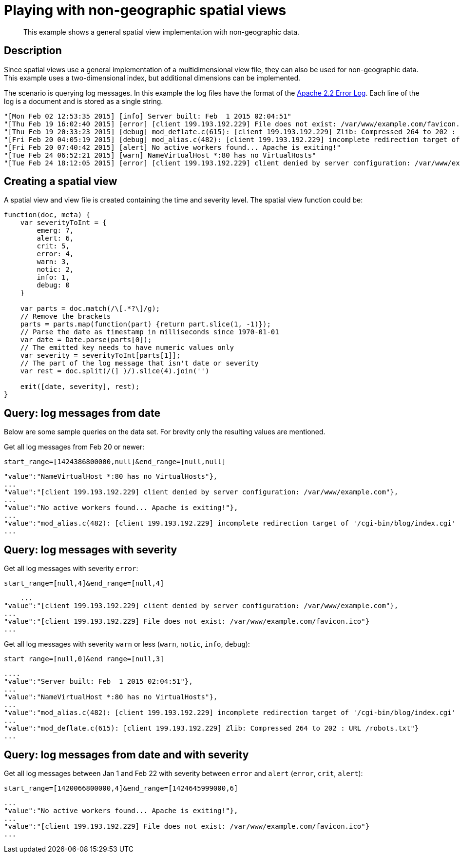= Playing with non-geographic spatial views
:page-type: reference

[abstract]
This example shows a general spatial view implementation with non-geographic data.

== Description

Since spatial views use a general implementation of a multidimensional view file, they can also be used for non-geographic data.
This example uses a two-dimensional index, but additional dimensions can be implemented.

The scenario is querying log messages.
In this example the log files have the format of the https://httpd.apache.org/docs/2.2/logs.html[Apache 2.2 Error Log].
Each line of the log is a document and is stored as a single string.

----
"[Mon Feb 02 12:53:35 2015] [info] Server built: Feb  1 2015 02:04:51"
"[Thu Feb 19 16:02:40 2015] [error] [client 199.193.192.229] File does not exist: /var/www/example.com/favicon.ico"
"[Thu Feb 19 20:33:23 2015] [debug] mod_deflate.c(615): [client 199.193.192.229] Zlib: Compressed 264 to 202 : URL /robots.txt"
"[Fri Feb 20 04:05:19 2015] [debug] mod_alias.c(482): [client 199.193.192.229] incomplete redirection target of '/cgi-bin/blog/index.cgi' for URI '/index.html' modified to 'http://example.com/cgi-bin/blog/index.cgi'"
"[Fri Feb 20 07:40:42 2015] [alert] No active workers found... Apache is exiting!"
"[Tue Feb 24 06:52:21 2015] [warn] NameVirtualHost *:80 has no VirtualHosts"
"[Tue Feb 24 18:12:05 2015] [error] [client 199.193.192.229] client denied by server configuration: /var/www/example.com"
----

== Creating a spatial view

A spatial view and view file is created containing the time and severity level.
The spatial view function could be:

----
function(doc, meta) {
    var severityToInt = {
        emerg: 7,
        alert: 6,
        crit: 5,
        error: 4,
        warn: 3,
        notic: 2,
        info: 1,
        debug: 0
    }

    var parts = doc.match(/\[.*?\]/g);
    // Remove the brackets
    parts = parts.map(function(part) {return part.slice(1, -1)});
    // Parse the date as timestamp in milliseconds since 1970-01-01
    var date = Date.parse(parts[0]);
    // The emitted key needs to have numeric values only
    var severity = severityToInt[parts[1]];
    // The part of the log message that isn't date or severity
    var rest = doc.split(/(] )/).slice(4).join('')

    emit([date, severity], rest);
}
----

== Query: log messages from date

Below are some sample queries on the data set.
For brevity only the resulting values are mentioned.

Get all log messages from Feb 20 or newer:

----
start_range=[1424386800000,null]&end_range=[null,null]
----

----
"value":"NameVirtualHost *:80 has no VirtualHosts"},
...
"value":"[client 199.193.192.229] client denied by server configuration: /var/www/example.com"},
...
"value":"No active workers found... Apache is exiting!"},
...
"value":"mod_alias.c(482): [client 199.193.192.229] incomplete redirection target of '/cgi-bin/blog/index.cgi' for URI '/index.html' modified to 'http://example.com/cgi-bin/blog/index.cgi'"}
...
----

== Query: log messages with severity

Get all log messages with severity `error`:

----
start_range=[null,4]&end_range=[null,4]
----

----
    ...
"value":"[client 199.193.192.229] client denied by server configuration: /var/www/example.com"},
...
"value":"[client 199.193.192.229] File does not exist: /var/www/example.com/favicon.ico"}
...
----

Get all log messages with severity `warn` or less (`warn`, `notic`, `info`, `debug`):

----
start_range=[null,0]&end_range=[null,3]
----

----
....
"value":"Server built: Feb  1 2015 02:04:51"},
...
"value":"NameVirtualHost *:80 has no VirtualHosts"},
...
"value":"mod_alias.c(482): [client 199.193.192.229] incomplete redirection target of '/cgi-bin/blog/index.cgi' for URI '/index.html' modified to 'http://example.com/cgi-bin/blog/index.cgi'"},
...
"value":"mod_deflate.c(615): [client 199.193.192.229] Zlib: Compressed 264 to 202 : URL /robots.txt"}
...
----

== Query: log messages from date and with severity

Get all log messages between Jan 1 and Feb 22 with severity between `error` and `alert` (`error`, `crit`, `alert`):

----
start_range=[1420066800000,4]&end_range=[1424645999000,6]
----

----
...
"value":"No active workers found... Apache is exiting!"},
...
"value":"[client 199.193.192.229] File does not exist: /var/www/example.com/favicon.ico"}
...
----
